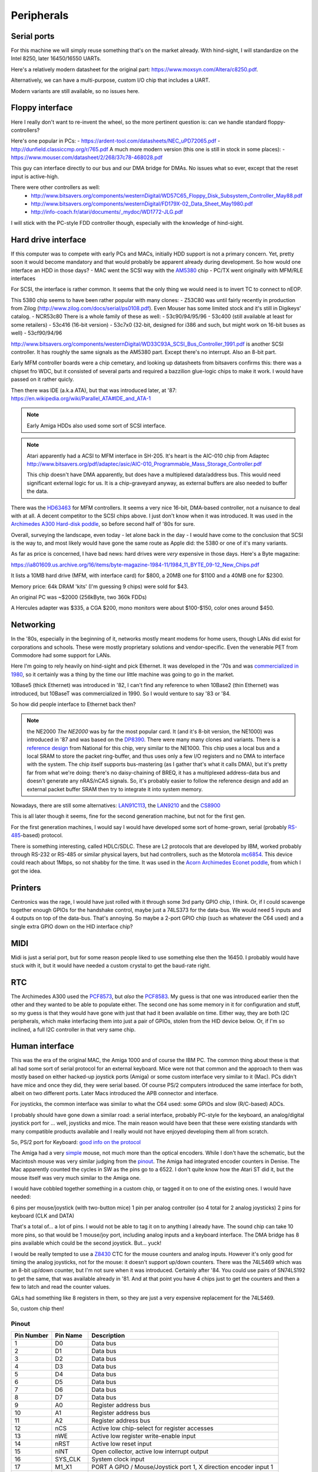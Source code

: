 Peripherals
===========

Serial ports
------------

For this machine we will simply reuse something that's on the market already. With hind-sight, I will standardize on the Intel 8250, later 16450/16550 UARTs.

Here's a relatively modern datasheet for the original part: https://www.moxsyn.com/Altera/c8250.pdf.

Alternatively, we can have a multi-purpose, custom I/O chip that includes a UART.

Modern variants are still available, so no issues here.


Floppy interface
----------------

Here I really don't want to re-invent the wheel, so the more pertinent
question is: can we handle standard floppy-controllers?

Here's one popular in PCs:
- https://ardent-tool.com/datasheets/NEC_uPD72065.pdf
- http://dunfield.classiccmp.org/r/765.pdf
A much more modern version (this one is still in stock in some places):
- https://www.mouser.com/datasheet/2/268/37c78-468028.pdf

This guy can interface directly to our bus and our DMA bridge for DMAs. No issues what so ever, except that the reset input is active-high.

There were other controllers as well:
 - http://www.bitsavers.org/components/westernDigital/WD57C65_Floppy_Disk_Subsystem_Controller_May88.pdf
 - http://www.bitsavers.org/components/westernDigital/FD179X-02_Data_Sheet_May1980.pdf
 - http://info-coach.fr/atari/documents/_mydoc/WD1772-JLG.pdf

I will stick with the PC-style FDD controller though, especially with the knowledge of hind-sight.


Hard drive interface
--------------------

If this computer was to compete with early PCs and MACs, initially HDD support is not a primary concern. Yet, pretty soon it would become mandatory and that would probably be apparent already during development. So how would one interface an HDD in those days?
- MAC went the SCSI way with the `AM5380 <https://amazingdiy.files.wordpress.com/2012/09/am5380pc.pdf>`_ chip
- PC/TX went originally with MFM/RLE interfaces

For SCSI, the interface is rather common. It seems that the only thing we would need is to invert TC to connect to nEOP.

This 5380 chip seems to have been rather popular with many clones:
- Z53C80 was until fairly recently in production from Zilog (http://www.zilog.com/docs/serial/ps0108.pdf). Even Mouser has some limited stock and it's still in Digikeys' catalog.
- NCR53c80
There is a whole family of these as well:
- 53c90/94/95/96
- 53c400 (still available at least for some retailers)
- 53c416 (16-bit version)
- 53c7x0 (32-bit, designed for i386 and such, but might work on 16-bit buses as well)
- 53cf90/94/96

http://www.bitsavers.org/components/westernDigital/WD33C93A_SCSI_Bus_Controller_1991.pdf is another SCSI controller. It has roughly the same signals as the AM5380 part. Except there's no interrupt. Also an 8-bit part.

Early MFM controller boards were a chip cemetary, and looking up datasheets from bitsavers confirms this: there was a chipset fro WDC, but it consisted of several parts and required a bazzilion glue-logic chips to make it work. I would have passed on it rather quicly.

Then there was IDE (a.k.a ATA), but that was introduced later, at '87: https://en.wikipedia.org/wiki/Parallel_ATA#IDE_and_ATA-1

.. note:: Early Amiga HDDs also used some sort of SCSI interface.

.. note::
    Atari apparently had a ACSI to MFM interface in SH-205. It's heart is the AIC-010 chip from Adaptec http://www.bitsavers.org/pdf/adaptec/asic/AIC-010_Programmable_Mass_Storage_Controller.pdf

    This chip doesn't have DMA apparently, but does have a multiplexed data/address bus. This would need significant external logic for us. It is a chip-graveyard anyway, as external buffers are also needed to buffer the data.

There was the `HD63463 <https://datasheetspdf.com/pdf-file/1285972/HitachiSemiconductor/HD63463/1>`_ for MFM controllers. It seems a very nice 16-bit, DMA-based controller, not a nuisance to deal with at all. A decent competitor to the SCSI chips above. I just don't know when it was introduced. It was used in the `Archimedes A300 Hard-disk poddle <http://chrisacorns.computinghistory.org.uk/docs/Acorn/Manuals/Acorn_A300_SMCLSup.pdf>`_, so before second half of '80s for sure.

Overall, surveying the landscape, even today - let alone back in the day - I would have come to the conclusion that SCSI is the way to, and most likely would have gone the same route as Apple did: the 5380 or one of it's many variants.

As far as price is concerned, I have bad news: hard drives were *very* expensive in those days. Here's a Byte magazine:

https://ia801609.us.archive.org/16/items/byte-magazine-1984-11/1984_11_BYTE_09-12_New_Chips.pdf

It lists a 10MB hard drive (MFM, with interface card) for $800, a 20MB one for $1100 and a 40MB one for $2300.

Memory price: 64k DRAM 'kits' (I'm guessing 9 chips) were sold for $43.

An original PC was ~$2000 (256kByte, two 360k FDDs)

A Hercules adapter was $335, a CGA $200, mono monitors were about $100-$150, color ones around $450.


Networking
----------

In the '80s, especially in the beginning of it, networks mostly meant modems for home users, though LANs did exist for corporations and schools. These were mostly proprietary solutions and vendor-specific. Even the venerable PET from Commodore had some support for LANs.

Here I'm going to rely heavily on hind-sight and pick Ethernet. It was developed in the '70s and was `commercialized in 1980 <https://en.wikipedia.org/wiki/Ethernet>`_, so it certainly was a thing by the time our little machine was going to go in the market.

10Base5 (thick Ethernet) was introduced in '82, I can't find any reference to when 10Base2 (thin Ethernet) was introduced, but 10BaseT was commercialized in 1990. So I would venture to say '83 or '84.

So how did people interface to Ethernet back then?

.. note:: the NE2000
    *The NE2000* was by far the most popular card. It (and it's 8-bit version, the NE1000) was introduced in '87 and was based on the `DP8390 <pdf.datasheetcatalog.com/datasheets2/70/706490_1.pdf>`_. There were many many clones and variants. There is a `reference design <http://www.bitsavers.org/components/national/ethernet/DP849x_Demonstration_Kit_1987.pdf>`_ from National for this chip, very similar to the NE1000. This chip uses a local bus and a local SRAM to store the packet ring-buffer, and thus uses only a few I/O registers and no DMA to interface with the system. The chip itself supports bus-mastering (as I gather that's what it calls DMA), but it's pretty far from what we're doing: there's no daisy-chaining of BREQ, it has a multiplexed address-data bus and doesn't generate any nRAS/nCAS signals. So, it's probably easier to follow the reference design and add an external packet buffer SRAM then try to integrate it into system memory.

Nowadays, there are still some alternatives: `LAN91C113 <https://media.digikey.com/pdf/Data%20Sheets/Microchip%20PDFs/LAN91C113.pdf>`_, the `LAN9210 <https://ww1.microchip.com/downloads/en/DeviceDoc/9210.pdf>`_ and the `CS8900 <https://www.digchip.com/datasheets/download_datasheet.php?id=242902&part-number=CS8900A>`_

This is all later though it seems, fine for the second generation machine, but not for the first gen.

For the first generation machines, I would say I would have developed some sort of home-grown, serial (probably `RS-485 <https://en.wikipedia.org/wiki/RS-485>`_-based) protocol.

There is something interesting, called HDLC/SDLC. These are L2 protocols that are developed by IBM, worked probably through RS-232 or RS-485 or similar physical layers, but had controllers, such as the Motorola `mc6854 <https://heyrick.eu/econet/mc6854fixed.pdf>`_. This device could reach about 1Mbps, so not shabby for the time. It was used in the `Acorn Archimedes Econet poddle <http://chrisacorns.computinghistory.org.uk/docs/Acorn/Manuals/Acorn_A300_SMCLSup.pdf>`_, from which I got the idea.

Printers
--------

Centronics was the rage, I would have just rolled with it through some 3rd party GPIO chip, I think. Or, if I could scavenge together enough GPIOs for the handshake control, maybe just a 74LS373 for the data-bus. We would need 5 inputs and 4 outputs on top of the data-bus. That's annoying. So maybe a 2-port GPIO chip (such as whatever the C64 used) and a single extra GPIO down on the HID interface chip?

MIDI
----

Midi is just a serial port, but for some reason people liked to use something else then the 16450. I probably would have stuck with it, but it would have needed a custom crystal to get the baud-rate right.

RTC
---

The Archimedes A300 used the `PCF8573 <https://www.picmicrolab.com/wp-content/uploads/2014/05/PCF8573.pdf>`_, but *also* the `PCF8583 <https://www.nxp.com/docs/en/data-sheet/PCF8583.pdf?>`_. My guess is that one was introduced earlier then the other and they wanted to be able to populate either. The second one has some memory in it for configuration and stuff, so my guess is that they would have gone with just that had it been available on time. Either way, they are both I2C peripherals, which make interfacing them into just a pair of GPIOs, stolen from the HID device below. Or, if I'm so inclined, a full I2C controller in that very same chip.

Human interface
---------------

This was the era of the original MAC, the Amiga 1000 and of course the IBM PC. The common thing about these is that all had some sort of serial protocol for an external keyboard. Mice were not that common and the approach to them was mostly based on either hacked-up joystick ports (Amiga) or some custom interface very similar to it (Mac). PCs didn't have mice and once they did, they were serial based. Of course PS/2 computers introduced the same interface for both, albeit on two different ports. Later Macs introduced the APB connector and interface.

For joysticks, the common interface was similar to what the C64 used: some GPIOs and slow (R/C-based) ADCs.

I probably should have gone down a similar road: a serial interface, probably PC-style for the keyboard, an analog/digital joystick port for ... well, joysticks and mice. The main reason would have been that these were existing standards with many compatible products available and I really would not have enjoyed developing them all from scratch.

So, PS/2 port for Keyboard: `good info on the protocol <http://www.burtonsys.com/ps2_chapweske.htm>`_

The Amiga had a very `simple <http://pavouk.org/hw/en_amigamouse.html>`_ mouse, not much more than the optical encoders. While I don't have the schematic, but the Macintosh mouse was very similar judging from the `pinout <https://old.pinouts.ru/InputCables/MacMouse_pinout.shtml>`_. The Amiga had integrated encoder counters in Denise. The Mac apparently counted the cycles in SW as the pins go to a 6522. I don't quite know how the Atari ST did it, but the mouse itself was very much similar to the Amiga one.

I would have cobbled together something in a custom chip, or tagged it on to one of the existing ones. I would have needed:

6 pins per mouse/joystick (with two-button mice)
1 pin per analog controller (so 4 total for 2 analog joysticks)
2 pins for keyboard (CLK and DATA)

That's a total of... a lot of pins. I would not be able to tag it on to anything I already have. The sound chip can take 10 more pins, so that would be 1 mouse/joy port, including analog inputs and a keyboard interface. The DMA bridge has 8 pins available which could be the second joystick. But... yuck!

I would be really tempted to use a `Z8430 <https://www.zilog.com/docs/z80/ps0181.pdf>`_ CTC for the mouse counters and analog inputs. However it's only good for timing the analog joysticks, not for the mouse: it doesn't support up/down counters. There was the 74LS469 which was an 8-bit up/down counter, but I'm not sure when it was introduced. Certainly after '84. You could use pairs of SN74LS192 to get the same, that was available already in '81. And at that point you have 4 chips just to get the counters and then a few to latch and read the counter values.

GALs had something like 8 registers in them, so they are just a very expensive replacement for the 74LS469.

So, custom chip then!

Pinout
~~~~~~

========== =========== ===========
Pin Number Pin Name    Description
========== =========== ===========
1          D0          Data bus
2          D1          Data bus
3          D2          Data bus
4          D3          Data bus
5          D4          Data bus
6          D5          Data bus
7          D6          Data bus
8          D7          Data bus
9          A0          Register address bus
10         A1          Register address bus
11         A2          Register address bus
12         nCS         Active low chip-select for register accesses
13         nWE         Active low register write-enable input
14         nRST        Active low reset input
15         nINT        Open collector, active low interrupt output
16         SYS_CLK     System clock input
17         M1_X1       PORT A GPIO / Mouse/Joystick port 1, X direction encoder input 1
18         M1_X2       PORT A GPIO / Mouse/Joystick port 1, X direction encoder input 2
19         M1_Y1       PORT A GPIO / Mouse/Joystick port 1, Y direction encoder input 1
20         M1_Y2       PORT A GPIO / Mouse/Joystick port 1, Y direction encoder input 2
21         M1_BTN1     PORT A GPIO / Mouse/Joystick port 1, button 1 input
22         M1_BTN2     PORT A GPIO / Mouse/Joystick port 1, button 2 input
23         M1_TMR1     PORT A GPIO / Mouse/Joystick port 1, analog timer 1 input
24         M1_TMR2     PORT A GPIO / Mouse/Joystick port 1, analog timer 2 input
25         M2_X1       PORT B GPIO / Mouse/Joystick port 2, X direction encoder input 1
26         M2_X2       PORT B GPIO / Mouse/Joystick port 2, X direction encoder input 2
27         M2_Y1       PORT B GPIO / Mouse/Joystick port 2, Y direction encoder input 1
28         M2_Y2       PORT B GPIO / Mouse/Joystick port 2, Y direction encoder input 2
29         M2_BTN1     PORT B GPIO / Mouse/Joystick port 2, button 1 input
30         M2_BTN2     PORT B GPIO / Mouse/Joystick port 2, button 2 input
31         M2_TMR1     PORT B GPIO / Mouse/Joystick port 2, analog timer 1 input
32         M2_TMR2     PORT B GPIO / Mouse/Joystick port 2, analog timer 2 input
33         KBD_CLK     PS/2 keyboard port clock pin
34         KBD_DATA    PS/2 keyboard port data pin
35         GPIO_0      Gpio port 0; serial RX
36         GPIO_1      Gpio port 1; serial TX
37         GPIO_2      Gpio port 2; serial RST
38         GPIO_3      Gpio port 3; serial DST
39         VCC         Power input
40         GND         Ground input
========== =========== ===========

But in reality, this is not the way I'm going to go. This is where I'm going to draw the line and use USB.

Cores needed
~~~~~~~~~~~~

- UART (done)
- PS/2 interface
- I2C interface (maybe, maybe just GPIO)
- GPIO
  - programmable input/output
  - programmable interrupt capability (edge/level/which edge/level)
- SD-card (maybe just SPI)
- USB host (high-speed)
- Timers of various sorts

Networking
~~~~~~~~~~

I'm interested in this, so let's think a little more:

We will use single-pair CAN-style interconnect, but a different protocol (because CAN was somewhat later and because I want longer cables).

Due to the dominant-recessive signalling, AC-coupling is out of question, and probably 1Mbps is the upper limit.

To minimize clock accuracy requirements, we'll ensure that there are regular transitions and require that any transition re-syncs the receiver.
We will do this by inserting a start bit (dominant) and a parity bit (odd parity) to every byte.

Collision detection works by realizing that the bus is in dominant state while I'm trying
to drive it recessive. The behavior under collision detection is to drive a dominant state for 10 bit-times on the bus. This will cause an
edge-detect timeout on every device on the bus (transmitter or receiver). The response is to release the bus immediately (for transmitters)
and to drop the incoming packet (for receivers). Then a slotted ALOHA-style retry takes place.

Transmissions can only start when the bus has been in recessive state for 10 bit-times.

The MAC packet format is something like this:

0: destination PHY address (0xff is broadcast)
1: source PHY address (0xff is special)
2: packet length (including first two bytes, maximum is 255)
3: packet type
4...n: payload

Each device has a 128-bit unique ID, but no address. Communication starts with a DHCP-like process:

DHCP request packet:
--------------------
0: 0xff
1: 0xff
2: length
3: packet type (DHCP request)
4...20: requestor unique ID

DHCP response packet:
---------------------
0: 0xff
1: <address of DHCP server>
2: length
3: packet type (DHCP response)
4...20: requestor unique ID
21: assigned PHY address
22...n: additional fields in the following format:
   0: field type
   1: field length
   2...m: field content

We could theoretically use a different setup, where length and packet type share the same 16-bit, but in a 12/4 division. Still allows for what we need, but also for 4096-byte packets, enough to pretend to be Ethernet.

We would need to be a DMA client and implement a ring-buffer in memory. We would generate about 100kBps traffic, really nothing, on the bus and if we had an internal FIFO of a few words, we could tolerate quite a lot of request-response latency. During transmission, a buffer-under-flow would be treated as a collision and handled the same way.

So, this is not going to work: on a network, it's paramount that we don't need a common ground, which means AC coupling.

Long-term DC balance is relatively easy to achieve: we could send either the symbol or its inverted version to make sure that the imbalance gets
minimized. This, combined with the fact that odd parity ensures that there aren't equal number of 0-s and 1-s in a symbol (what about the start-bit???)
makes it possible to control DC imbalance to within 5 bits. Beyond that, we could regularly inject balancing symbols that bring that number down to 0 or +/-1.

A little bit of DC balance of course is not a big deal, it still allows for proper detection of 0-s and 1-s.

Ethernet uses 120ohm, with 50pf/m capacitance, so we obviously want to terminate with 120 ohms.

At 300m limit we get ~1us propagation delay, a load capacitance of 15nf and a load resistance of 120 ohms. These later things might not be all that interesting, but at 1Mbps, the propagation delay is on the same order as the bit-time. This is to say that reflections can easily cause *huge* ISI.

That is, both ends of the cable must be terminated.

The amount of DC imbalance a single bit of mismatch causes should depend on the time-constant of the RC filter. If that time constant is two orders of magnitude higher then the maximum imbalance, we're OK.

So, the maximum imbalance could be 8 bits in our primitive system. That's 8us. So the time-constant should be 800us, make it 1ms.

If the 'R' in that constant is 60 ohms (both ends are terminated, remember), the C must be 16uF. However, we have 4 of these caps in series (two on TX, two on RX), so really, C should be 64uF. Quite large, but not problematic if can be polarized. That is hard to do though. At the same time, thought more rare, unipolar capacitors of that size existed, see all the TV circuitry of the age. The voltage rating is not all that interesting, I might not want to drive more than 5V into the cable.

I have the whole PHY modelled up in LTSpice (phy_ac.asc). It appears to work rather nicely, even with 2Mbps transfer rates. No droop all the way to 10us
consecutive 0-s or 1-s, AC coupled, 5V supply, all the goodies.

Will have to find components  that were actually available at the time, but damn, this seems to work!

**NEW IDEA:**
What if the PHY layer is based on either a floppy or a HDD controller? Those devices needed to deal with CDR from the very beginning...

According to <WikiPedia `https://en.wikipedia.org/wiki/Floppy_disk`>_ the raw datarate of a 2.88Mbps floppy was 1Mbps, so earlier ones are clearly much slower.

Other stuff: WD2501/11 - for CCITT X.25 (1.6Mbps)

Even in 1981, the WD1000 board could do 5Mbps on a hard drive

Page 394 onward of http://www.bitsavers.org/components/westernDigital/_dataBooks/1981_Western_Digital_Product_Handbook.pdf provides what appears to be a complete schematic for an early Shugart SA400 FDD, including CDR.

The WD1691 (page 406) uses a 74LS629 VCO for it's PLL. This VCO supports clocks of up to 20MHz apparently!
The WD2143-01 could generate four (non-overlapping) clock phases at 3MHz.

With that 4-phase clock, one can cobble together a CDR, though rather part-consuming.

The WD1100-12 can be used to generate an MFM data-stream at 5Mbps rates.

The WD1010 is a (mostly) single-chip implementation of the WD1000 board. It uses the WD1011 data separator.

The WD9216-01 could be used as a CDR albeit only up to 0.5Mbps datarates. It uses an 8.3MHz clock input and a (nominally) 16x oversampled internal clock. (http://www.bitsavers.org/components/westernDigital/_dataBooks/wd1984storageProducts_01.pdf)





Routing:
--------

Beyond the MAC, maybe TCP-IP is the best thing, though the relatively limited packet length (compared to Ethernet) is limiting, especially since it was introduced in 1982, just in time for us to adopt it.
